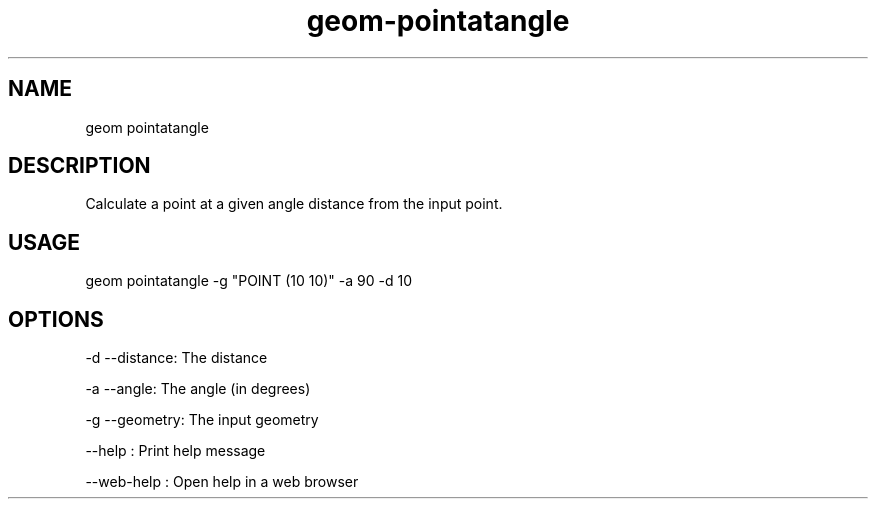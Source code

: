 .TH "geom-pointatangle" "1" "4 May 2012" "version 0.1"
.SH NAME
geom pointatangle
.SH DESCRIPTION
Calculate a point at a given angle distance from the input point.
.SH USAGE
geom pointatangle -g "POINT (10 10)" -a 90 -d 10
.SH OPTIONS
-d --distance: The distance
.PP
-a --angle: The angle (in degrees)
.PP
-g --geometry: The input geometry
.PP
--help : Print help message
.PP
--web-help : Open help in a web browser
.PP
